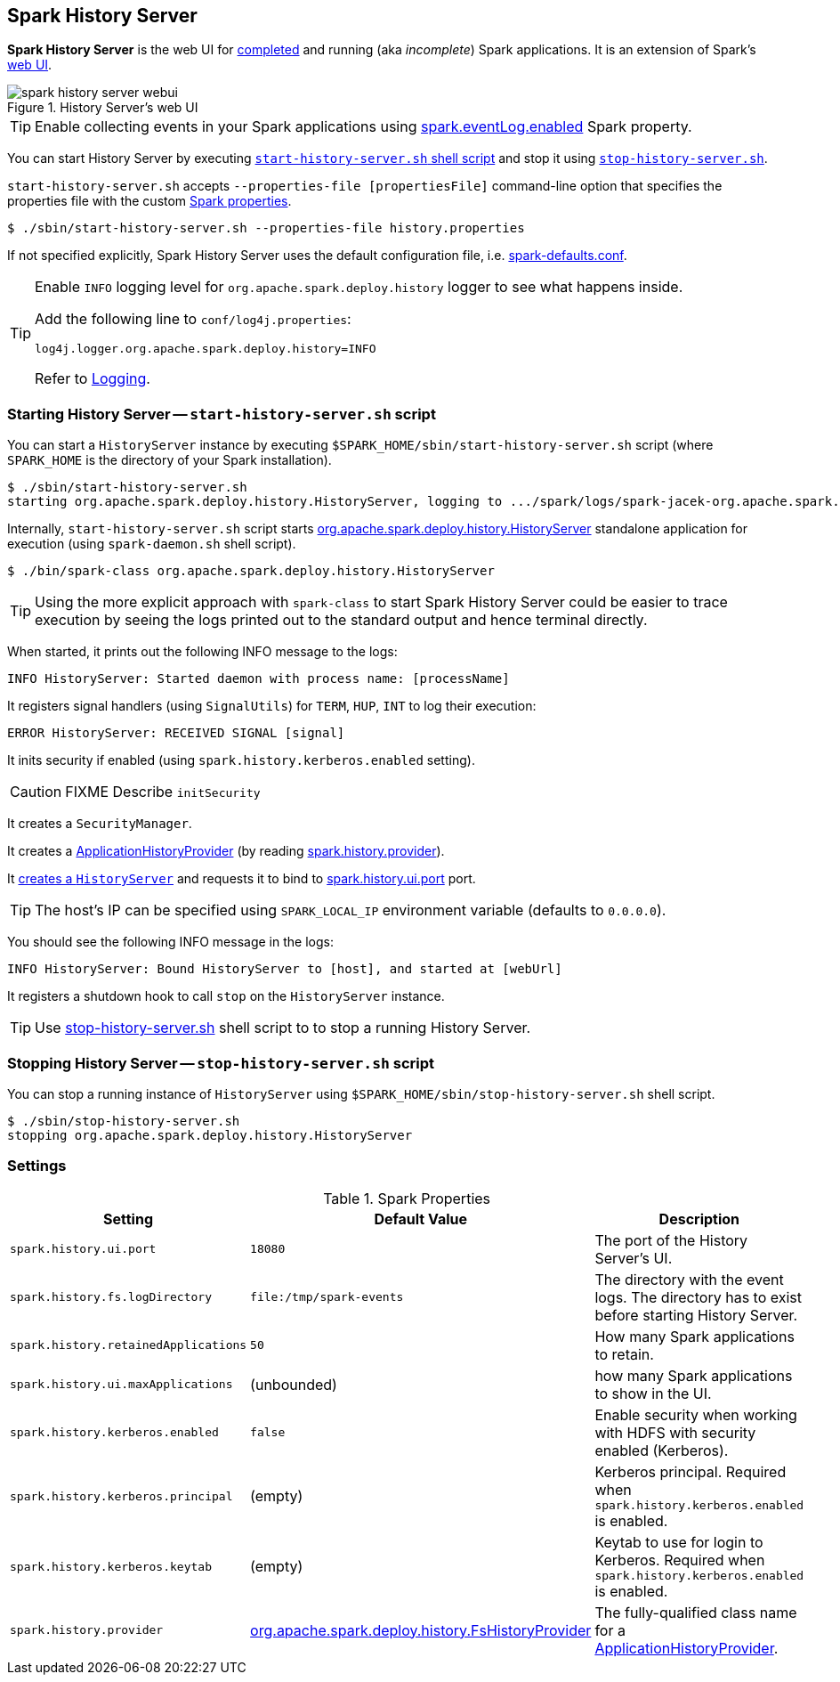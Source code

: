 == Spark History Server

*Spark History Server* is the web UI for link:spark-scheduler-listeners-eventlogginglistener.adoc[completed] and running (aka _incomplete_) Spark applications. It is an extension of Spark's link:spark-webui.adoc[web UI].

.History Server's web UI
image::images/spark-history-server-webui.png[align="center"]

TIP: Enable collecting events in your Spark applications using link:spark-scheduler-listeners-eventlogginglistener.adoc#spark_eventLog_enabled[spark.eventLog.enabled] Spark property.

You can start History Server by executing <<start_history_server_sh, `start-history-server.sh` shell script>> and stop it using <<stop_history_server_sh, `stop-history-server.sh`>>.

`start-history-server.sh` accepts `--properties-file [propertiesFile]` command-line option that specifies the properties file with the custom link:spark-properties.adoc[Spark properties].

```
$ ./sbin/start-history-server.sh --properties-file history.properties
```

If not specified explicitly, Spark History Server uses the default configuration file, i.e. link:spark-properties.adoc#spark-defaults-conf[spark-defaults.conf].

[TIP]
====
Enable `INFO` logging level for `org.apache.spark.deploy.history` logger to see what happens inside.

Add the following line to `conf/log4j.properties`:

```
log4j.logger.org.apache.spark.deploy.history=INFO
```

Refer to link:spark-logging.adoc[Logging].
====

=== [[start_history_server_sh]] Starting History Server -- `start-history-server.sh` script

You can start a `HistoryServer` instance by executing `$SPARK_HOME/sbin/start-history-server.sh` script (where `SPARK_HOME` is the directory of your Spark installation).

```
$ ./sbin/start-history-server.sh
starting org.apache.spark.deploy.history.HistoryServer, logging to .../spark/logs/spark-jacek-org.apache.spark.deploy.history.HistoryServer-1-japila.out
```

Internally, `start-history-server.sh` script starts link:spark-history-server-HistoryServer.adoc#main[org.apache.spark.deploy.history.HistoryServer] standalone application for execution (using `spark-daemon.sh` shell script).

```
$ ./bin/spark-class org.apache.spark.deploy.history.HistoryServer
```

TIP: Using the more explicit approach with `spark-class` to start Spark History Server could be easier to trace execution by seeing the logs printed out to the standard output and hence terminal directly.

When started, it prints out the following INFO message to the logs:

```
INFO HistoryServer: Started daemon with process name: [processName]
```

It registers signal handlers (using `SignalUtils`) for `TERM`, `HUP`, `INT` to log their execution:

```
ERROR HistoryServer: RECEIVED SIGNAL [signal]
```

It inits security if enabled (using `spark.history.kerberos.enabled` setting).

CAUTION: FIXME Describe `initSecurity`

It creates a `SecurityManager`.

It creates a link:spark-history-server-ApplicationHistoryProvider.adoc[ApplicationHistoryProvider] (by reading <<spark_history_provider, spark.history.provider>>).

It link:spark-history-server-HistoryServer.adoc#creating-instance[creates a `HistoryServer`] and requests it to bind to <<spark_history_ui_port, spark.history.ui.port>> port.

[TIP]
====
The host's IP can be specified using `SPARK_LOCAL_IP` environment variable (defaults to `0.0.0.0`).
====

You should see the following INFO message in the logs:

```
INFO HistoryServer: Bound HistoryServer to [host], and started at [webUrl]
```

It registers a shutdown hook to call `stop` on the `HistoryServer` instance.

TIP: Use <<stop_history_server, stop-history-server.sh>> shell script to to stop a running History Server.

=== [[stop_history_server_sh]] Stopping History Server -- `stop-history-server.sh` script

You can stop a running instance of `HistoryServer` using `$SPARK_HOME/sbin/stop-history-server.sh` shell script.

```
$ ./sbin/stop-history-server.sh
stopping org.apache.spark.deploy.history.HistoryServer
```

=== [[settings]] Settings

.Spark Properties
[cols="1,1,2",options="header",width="100%"]
|===
| Setting | Default Value | Description
| [[spark_history_ui_port]] `spark.history.ui.port` | `18080` | The port of the History Server's UI.
| [[spark_history_fs_logDirectory]] `spark.history.fs.logDirectory` | `file:/tmp/spark-events` | The directory with the event logs. The directory has to exist before starting History Server.
| `spark.history.retainedApplications` | `50` | How many Spark applications to retain.
| `spark.history.ui.maxApplications` | (unbounded) | how many Spark applications to show in the UI.
| `spark.history.kerberos.enabled` | `false` | Enable security when working with HDFS with security enabled (Kerberos).
| `spark.history.kerberos.principal` | (empty) | Kerberos principal. Required when `spark.history.kerberos.enabled` is enabled.
| `spark.history.kerberos.keytab` | (empty) | Keytab to use for login to Kerberos. Required when `spark.history.kerberos.enabled` is enabled.
| [[spark_history_provider]] `spark.history.provider` | link:spark-history-server-FsHistoryProvider.adoc[org.apache.spark.deploy.history.FsHistoryProvider] | The fully-qualified class name for a link:spark-history-server-ApplicationHistoryProvider.adoc[ApplicationHistoryProvider].
|===
